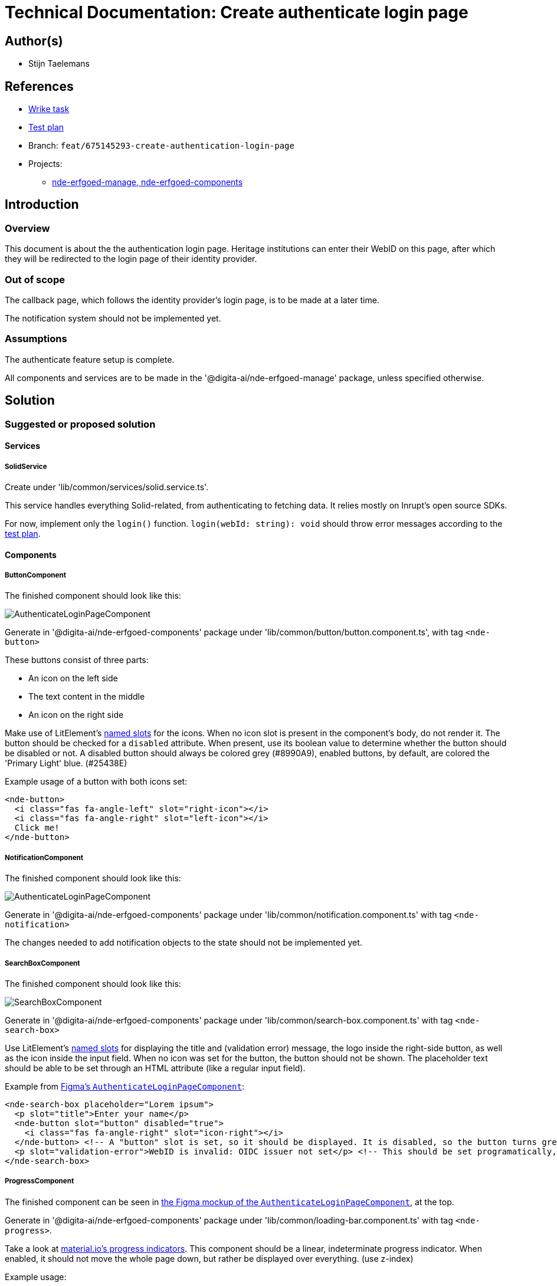 = Technical Documentation: Create authenticate login page

== Author(s)

* Stijn Taelemans

== References


* https://www.wrike.com/open.htm?id=675145293[Wrike task]
* https://docs.google.com/spreadsheets/d/1onOY60hXmEPQYN_nM6CK0uRYIHq7hPtYsE8pWaVe7es/edit#gid=1865680815[Test plan]
* Branch: `feat/675145293-create-authentication-login-page`
* Projects:
** https://github.com/digita-ai/nde-erfgoedinstellingen[nde-erfgoed-manage, nde-erfgoed-components]

== Introduction

=== Overview

This document is about the the authentication login page. Heritage institutions can enter their WebID on this page, after which they will be redirected to the login page of their identity provider.

=== Out of scope

The callback page, which follows the identity provider's login page, is to be made at a later time. 

The notification system should not be implemented yet.


=== Assumptions

The authenticate feature setup is complete.

All components and services are to be made in the '@digita-ai/nde-erfgoed-manage' package, unless specified otherwise.


== Solution

=== Suggested or proposed solution


==== Services

===== SolidService

Create under 'lib/common/services/solid.service.ts'.

This service handles everything Solid-related, from authenticating to fetching data. It relies mostly on Inrupt's open source SDKs.

For now, implement only the `login()` function.  
`login(webId: string): void` should throw error messages according to the https://docs.google.com/spreadsheets/d/1onOY60hXmEPQYN_nM6CK0uRYIHq7hPtYsE8pWaVe7es/edit#gid=1865680815[test plan].

==== Components

===== ButtonComponent 

The finished component should look like this:

image::button.svg[AuthenticateLoginPageComponent]

Generate in '@digita-ai/nde-erfgoed-components' package under 'lib/common/button/button.component.ts', with tag `<nde-button>`

These buttons consist of three parts:

* An icon on the left side 
* The text content in the middle 
* An icon on the right side 

Make use of LitElement's https://lit-element.readthedocs.io/en/v0.6.4/docs/templates/slots/#slot[named slots] for the icons. When no icon slot is present in the component's body, do not render it. The button should be checked for a `disabled` attribute. When present, use its boolean value to determine whether the button should be disabled or not. A disabled button should always be colored grey (#8990A9), enabled buttons, by default, are colored the 'Primary Light' blue. (#25438E)

Example usage of a button with both icons set:

[source, html]
----
<nde-button>
  <i class="fas fa-angle-left" slot="right-icon"></i>
  <i class="fas fa-angle-right" slot="left-icon"></i>
  Click me!
</nde-button>
----


===== NotificationComponent

The finished component should look like this:

image::notification.svg[AuthenticateLoginPageComponent]

Generate in '@digita-ai/nde-erfgoed-components' package under 'lib/common/notification.component.ts' with tag `<nde-notification>`



The changes needed to add notification objects to the state should not be implemented yet.


===== SearchBoxComponent

The finished component should look like this:

image::search-box.svg[SearchBoxComponent]

Generate in '@digita-ai/nde-erfgoed-components' package under 'lib/common/search-box.component.ts' with tag `<nde-search-box>`

Use LitElement's https://lit-element.readthedocs.io/en/v0.6.4/docs/templates/slots/#slot[named slots] for displaying the title and (validation error) message, the logo inside the right-side button, as well as the icon inside the input field. When no icon was set for the button, the button should not be shown.  
The placeholder text should be able to be set through an HTML attribute (like a regular input field).  

Example from https://www.figma.com/file/K91OgRUlaDf6fhd95Rjgrg/NDE---CBS?node-id=322%3A2091[Figma's `AuthenticateLoginPageComponent`]:

[source, html]
----
<nde-search-box placeholder="Lorem ipsum">
  <p slot="title">Enter your name</p>
  <nde-button slot="button" disabled="true">
    <i class="fas fa-angle-right" slot="icon-right"></i>
  </nde-button> <!-- A "button" slot is set, so it should be displayed. It is disabled, so the button turns grey --> 
  <p slot="validation-error">WebID is invalid: OIDC issuer not set</p> <!-- This should be set programatically, based on context.error -->
</nde-search-box>
----


===== ProgressComponent

The finished component can be seen in https://www.figma.com/file/K91OgRUlaDf6fhd95Rjgrg/NDE---CBS?node-id=322%3A2091[the Figma mockup of the `AuthenticateLoginPageComponent`], at the top.

Generate in '@digita-ai/nde-erfgoed-components' package under 'lib/common/loading-bar.component.ts' with tag `<nde-progress>`.

Take a look at https://material.io/components/progress-indicators[material.io's progress indicators].  
This component should be a linear, indeterminate progress indicator. When enabled, it should not move the whole page down, but rather be displayed over everything. (use z-index)

Example usage: 

[source, html]
----
<nde-progress enabled="true"></nde-progress>
----


===== AuthenticateLoginPageComponent

The finished component should look like this:

image::authenticate-login-page.svg[AuthenticateLoginPageComponent]

Generate under 'lib/features/authenticate/pages/authenticate-login-page.component.ts' with tag `<nde-authenticate-login-page>`

The page consists two main elements: 

* The header which contains both the NDE logo and a title
* The WebID input field which, in this case, is a <nde-search-box>

When a valid WebID is entered and the button is clicked (or the 'Enter' key is pressed), the `LOGIN` event should be fired.

The notification visible in the Figma mockup will be implemented later.


==== Translations

The following translations are to be written in the 'nl-BE.json' file. No other languages should be supported.

[options="header"]

|======================================

| Key 	| Translation

| `nde.features.authenticate.error.invalid-webid.invalid-url`
| Gelieve een geldig WebID in te voeren. Een WebID start met https://.

| `nde.features.authenticate.error.invalid-webid.no-profile`
| Er werd geen actieve profielpagina gevonden voor deze WebID.

| `nde.features.authenticate.error.invalid-webid.no-oidc-issuer`
| De opgegeven WebID is nog niet gelinkt aan een OIDC-provider. Meer info hierover vind je bij de FAQ.

| `nde.features.authenticate.error.invalid-webid.invalid-oidc-issuer`
| De opgegeven WebID is gelinkt aan een foutieve OIDC-provider. Meer info hierover vind je bij de FAQ.

| `nde.features.authenticate.pages.login.title`
| Collectiebeheersysteem

| `nde.features.authenticate.pages.login.search-placeholder`
| E.g. https://profile.janjanssens.nl/

|======================================

